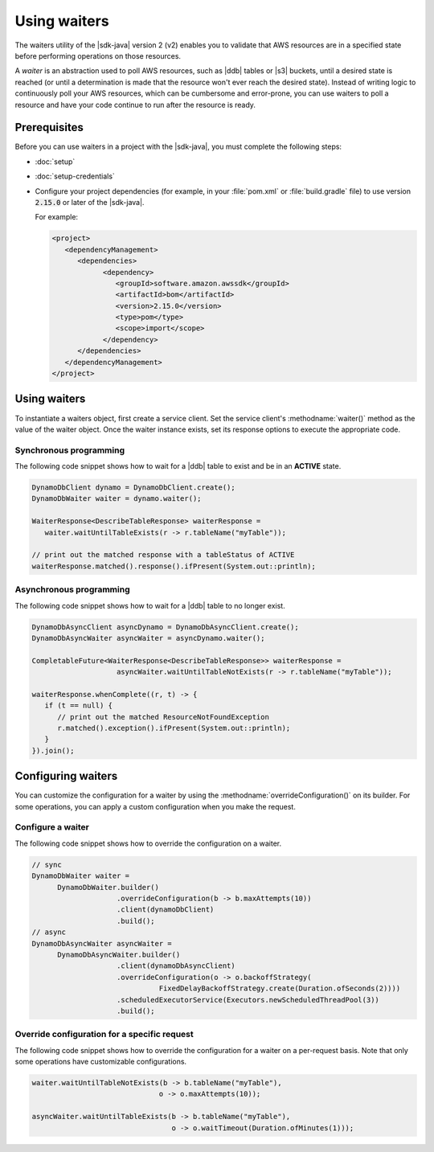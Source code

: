 .. Copyright Amazon.com, Inc. or its affiliates. All Rights Reserved.

   This work is licensed under a Creative Commons Attribution-NonCommercial-ShareAlike 4.0
   International License (the "License"). You may not use this file except in compliance with the
   License. A copy of the License is located at http://creativecommons.org/licenses/by-nc-sa/4.0/.

   This file is distributed on an "AS IS" BASIS, WITHOUT WARRANTIES OR CONDITIONS OF ANY KIND,
   either express or implied. See the License for the specific language governing permissions and
   limitations under the License.

#############
Using waiters
#############

.. meta::
   :description: How to poll for AWS resource states using the waiters utility for the AWS SDK for
                 Java v2
   :keywords: AWS SDK for Java, waiters, polling, state, resource, service client

The waiters utility of the |sdk-java| version 2 (v2) enables you to validate that
AWS resources are in a specified state before performing operations on those resources.

A *waiter* is an abstraction used to poll AWS resources, such as |ddb| tables or |s3| buckets, until a
desired state is reached (or until a determination is made that the resource won't ever reach the
desired state). Instead of writing logic to continuously poll your AWS resources, which can be
cumbersome and error-prone, you can use waiters to poll a resource and have your code continue to run after
the resource is ready.


Prerequisites
=============

Before you can use waiters in a project with the |sdk-java|, you must complete the following steps:

-  :doc:`setup`
   
-  :doc:`setup-credentials`
   
-  Configure your project dependencies (for example, in your :file:`pom.xml` or :file:`build.gradle`
   file) to use version :code:`2.15.0` or later of the |sdk-java|.
   
   For example:
   
   .. code-block:: xml

      <project>
         <dependencyManagement>
            <dependencies>
                  <dependency>
                     <groupId>software.amazon.awssdk</groupId>
                     <artifactId>bom</artifactId>
                     <version>2.15.0</version>
                     <type>pom</type>
                     <scope>import</scope>
                  </dependency>
            </dependencies>
         </dependencyManagement>
      </project>

Using waiters
=============

To instantiate a waiters object, first create a service client. Set the service client's
:methodname:`waiter()` method as the value of the waiter object. Once the waiter instance exists, set
its response options to execute the appropriate code.

Synchronous programming
-----------------------

The following code snippet shows how to wait for a |ddb| table to exist and be in an **ACTIVE** state.

.. code-block:: java

   DynamoDbClient dynamo = DynamoDbClient.create();
   DynamoDbWaiter waiter = dynamo.waiter();

   WaiterResponse<DescribeTableResponse> waiterResponse = 
      waiter.waitUntilTableExists(r -> r.tableName("myTable"));

   // print out the matched response with a tableStatus of ACTIVE
   waiterResponse.matched().response().ifPresent(System.out::println);

Asynchronous programming
------------------------

The following code snippet shows how to wait for a |ddb| table to no longer exist.

.. code-block:: java

   DynamoDbAsyncClient asyncDynamo = DynamoDbAsyncClient.create();
   DynamoDbAsyncWaiter asyncWaiter = asyncDynamo.waiter();

   CompletableFuture<WaiterResponse<DescribeTableResponse>> waiterResponse =
                       asyncWaiter.waitUntilTableNotExists(r -> r.tableName("myTable"));

   waiterResponse.whenComplete((r, t) -> {
      if (t == null) {
         // print out the matched ResourceNotFoundException
         r.matched().exception().ifPresent(System.out::println);
      }
   }).join();

Configuring waiters
===================

You can customize the configuration for a waiter by using the :methodname:`overrideConfiguration()`
on its builder. For some operations, you can apply a custom configuration when you make the request.

Configure a waiter
------------------

The following code snippet shows how to override the configuration on a waiter.

.. code-block:: java

   // sync
   DynamoDbWaiter waiter =
         DynamoDbWaiter.builder()
                       .overrideConfiguration(b -> b.maxAttempts(10))
                       .client(dynamoDbClient)
                       .build();
   // async
   DynamoDbAsyncWaiter asyncWaiter =
         DynamoDbAsyncWaiter.builder()
                       .client(dynamoDbAsyncClient)
                       .overrideConfiguration(o -> o.backoffStrategy(
                                 FixedDelayBackoffStrategy.create(Duration.ofSeconds(2))))
                       .scheduledExecutorService(Executors.newScheduledThreadPool(3))
                       .build();

Override configuration for a specific request
---------------------------------------------

The following code snippet shows how to override the configuration for a waiter on a per-request
basis. Note that only some operations have customizable configurations.

.. code-block:: java

   waiter.waitUntilTableNotExists(b -> b.tableName("myTable"),
                                 o -> o.maxAttempts(10));

   asyncWaiter.waitUntilTableExists(b -> b.tableName("myTable"), 
                                    o -> o.waitTimeout(Duration.ofMinutes(1)));


